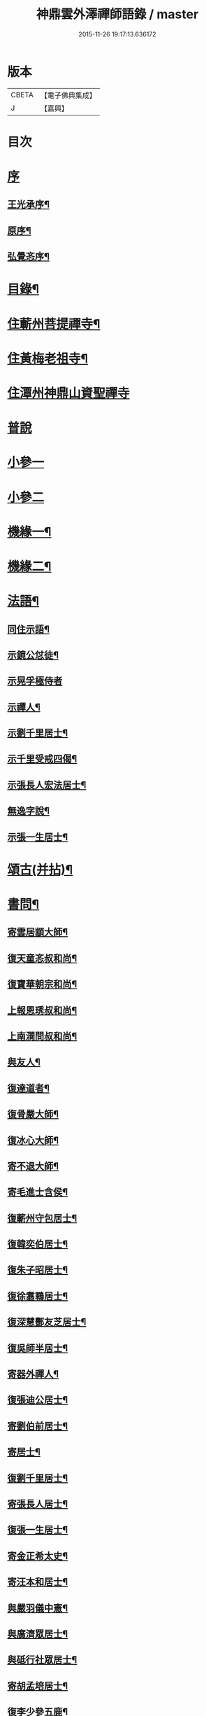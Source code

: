 #+TITLE: 神鼎雲外澤禪師語錄 / master
#+DATE: 2015-11-26 19:17:13.636172
* 版本
 |     CBETA|【電子佛典集成】|
 |         J|【嘉興】    |

* 目次
* [[file:KR6q0463_001.txt::001-0257a1][序]]
** [[file:KR6q0463_001.txt::001-0257a2][王光承序¶]]
** [[file:KR6q0463_001.txt::0258a8][原序¶]]
** [[file:KR6q0463_001.txt::0258c12][弘覺忞序¶]]
* [[file:KR6q0463_001.txt::0259a22][目錄¶]]
* [[file:KR6q0463_001.txt::0259c4][住蘄州菩提禪寺¶]]
* [[file:KR6q0463_002.txt::002-0263c4][住黃梅老祖寺¶]]
* [[file:KR6q0463_003.txt::003-0268a3][住潭州神鼎山資聖禪寺]]
* [[file:KR6q0463_004.txt::004-0272a3][普說]]
* [[file:KR6q0463_005.txt::005-0277b3][小參一]]
* [[file:KR6q0463_006.txt::006-0282a3][小參二]]
* [[file:KR6q0463_007.txt::007-0286b4][機緣一¶]]
* [[file:KR6q0463_008.txt::008-0290b4][機緣二¶]]
* [[file:KR6q0463_008.txt::0292b2][法語¶]]
** [[file:KR6q0463_008.txt::0292b3][同住示語¶]]
** [[file:KR6q0463_008.txt::0292b14][示鏡公怤徒¶]]
** [[file:KR6q0463_008.txt::0292b30][示晃孚極侍者]]
** [[file:KR6q0463_008.txt::0292c11][示禪人¶]]
** [[file:KR6q0463_008.txt::0293a25][示劉千里居士¶]]
** [[file:KR6q0463_008.txt::0294a3][示千里受戒四偈¶]]
** [[file:KR6q0463_008.txt::0294a22][示張長人宏法居士¶]]
** [[file:KR6q0463_008.txt::0294b23][無逸字說¶]]
** [[file:KR6q0463_008.txt::0294c10][示張一生居士¶]]
* [[file:KR6q0463_009.txt::009-0295b4][頌古(并拈)¶]]
* [[file:KR6q0463_010.txt::010-0301c4][書問¶]]
** [[file:KR6q0463_010.txt::010-0301c5][寄雲居顓大師¶]]
** [[file:KR6q0463_010.txt::010-0301c13][復天童忞叔和尚¶]]
** [[file:KR6q0463_010.txt::0302a11][復寶華朝宗和尚¶]]
** [[file:KR6q0463_010.txt::0302a29][上報恩琇叔和尚¶]]
** [[file:KR6q0463_010.txt::0302c17][上南澗問叔和尚¶]]
** [[file:KR6q0463_010.txt::0302c26][與友人¶]]
** [[file:KR6q0463_010.txt::0303a15][復達道者¶]]
** [[file:KR6q0463_010.txt::0303a23][復骨嚴大師¶]]
** [[file:KR6q0463_010.txt::0303b5][復冰心大師¶]]
** [[file:KR6q0463_010.txt::0303b15][寄不退大師¶]]
** [[file:KR6q0463_010.txt::0303b27][寄毛進士含侯¶]]
** [[file:KR6q0463_010.txt::0303c17][復蘄州守包居士¶]]
** [[file:KR6q0463_010.txt::0304a3][復韓奕伯居士¶]]
** [[file:KR6q0463_010.txt::0304a17][復朱子昭居士¶]]
** [[file:KR6q0463_010.txt::0304b2][復徐翥鶤居士¶]]
** [[file:KR6q0463_010.txt::0304b11][復深慧酆友芝居士¶]]
** [[file:KR6q0463_010.txt::0304b22][復吳師半居士¶]]
** [[file:KR6q0463_010.txt::0304c7][寄器外禪人¶]]
** [[file:KR6q0463_010.txt::0304c22][復張迪公居士¶]]
** [[file:KR6q0463_010.txt::0305a12][寄劉伯前居士¶]]
** [[file:KR6q0463_010.txt::0305a25][寄居士¶]]
** [[file:KR6q0463_010.txt::0305b3][復劉千里居士¶]]
** [[file:KR6q0463_010.txt::0306b3][寄張長人居士¶]]
** [[file:KR6q0463_010.txt::0306c24][復張一生居士¶]]
** [[file:KR6q0463_010.txt::0307a27][寄金正希太史¶]]
** [[file:KR6q0463_010.txt::0307b11][寄汪本和居士¶]]
** [[file:KR6q0463_010.txt::0307c2][與嚴羽儀中憲¶]]
** [[file:KR6q0463_010.txt::0307c9][與廣濟眾居士¶]]
** [[file:KR6q0463_010.txt::0307c26][與砥行社眾居士¶]]
** [[file:KR6q0463_010.txt::0308a9][寄胡孟培居士¶]]
** [[file:KR6q0463_010.txt::0308a15][復李少參五鹿¶]]
* [[file:KR6q0463_011.txt::011-0308c4][偈¶]]
** [[file:KR6q0463_011.txt::011-0308c5][閱法華經作偈七首贈　法師¶]]
** [[file:KR6q0463_011.txt::011-0308c20][閱楞嚴經成偈十首贈某法師¶]]
** [[file:KR6q0463_011.txt::0309a11][住山十警策偈¶]]
** [[file:KR6q0463_011.txt::0309a22][閱朝宗和尚指迷錄有感¶]]
** [[file:KR6q0463_011.txt::0309a25][示禪人四賓主話¶]]
** [[file:KR6q0463_011.txt::0309b2][侍者歸鄉省親乞法語¶]]
** [[file:KR6q0463_011.txt::0309b10][惺寂師弟四旬初度以歌贈之¶]]
** [[file:KR6q0463_011.txt::0309b17][又送返姑蘇¶]]
** [[file:KR6q0463_011.txt::0309b21][靈水出院復來求住以偈示之¶]]
** [[file:KR6q0463_011.txt::0309b24][為筏巨濟沙彌剃髮示語¶]]
** [[file:KR6q0463_011.txt::0309b28][示匪一禪人¶]]
** [[file:KR6q0463_011.txt::0309c2][示霞石法偈¶]]
** [[file:KR6q0463_011.txt::0309c7][示曇印法語¶]]
** [[file:KR6q0463_011.txt::0309c13][示禪人¶]]
** [[file:KR6q0463_011.txt::0310b8][示張長人¶]]
** [[file:KR6q0463_011.txt::0310b14][示張玄居¶]]
** [[file:KR6q0463_011.txt::0310b19][示程上觀¶]]
** [[file:KR6q0463_011.txt::0310b23][寄謝李少參五鹿¶]]
** [[file:KR6q0463_011.txt::0310b30][示毛進士含侯]]
** [[file:KR6q0463_011.txt::0310c5][示饒孝廉厥修¶]]
** [[file:KR6q0463_011.txt::0310c8][示居士劉龍友¶]]
** [[file:KR6q0463_011.txt::0310c13][示居士¶]]
* [[file:KR6q0463_011.txt::0311a30][淨土百詠(并序)]]
* [[file:KR6q0463_012.txt::012-0314a4][詩]]
** [[file:KR6q0463_012.txt::012-0314a5][五言古¶]]
*** [[file:KR6q0463_012.txt::012-0314a6][登老祖雙峰¶]]
*** [[file:KR6q0463_012.txt::012-0314a11][神鼎開山¶]]
*** [[file:KR6q0463_012.txt::012-0314a21][晚霽菴前弄月¶]]
*** [[file:KR6q0463_012.txt::012-0314a25][七月望夕步月過山至石鼓峰¶]]
** [[file:KR6q0463_012.txt::0314b1][歌]]
*** [[file:KR6q0463_012.txt::0314b2][快活歌示禪者¶]]
** [[file:KR6q0463_012.txt::0314b12][五言律]]
*** [[file:KR6q0463_012.txt::0314b13][山居¶]]
*** [[file:KR6q0463_012.txt::0314b30][寄伊菴師¶]]
** [[file:KR6q0463_012.txt::0314c3][七言律¶]]
*** [[file:KR6q0463_012.txt::0314c4][匡山別同參諸友¶]]
*** [[file:KR6q0463_012.txt::0314c11][寄徒靈木¶]]
** [[file:KR6q0463_012.txt::0314c15][雜詠四言¶]]
** [[file:KR6q0463_012.txt::0315c10][雜詠五言¶]]
** [[file:KR6q0463_012.txt::0316a10][雜詠六言¶]]
** [[file:KR6q0463_012.txt::0316a23][十二時歌¶]]
** [[file:KR6q0463_012.txt::0316b18][牧牛歌十首¶]]
*** [[file:KR6q0463_012.txt::0316b19][尋牛¶]]
*** [[file:KR6q0463_012.txt::0316b22][見跡¶]]
*** [[file:KR6q0463_012.txt::0316b25][見牛¶]]
*** [[file:KR6q0463_012.txt::0316b28][得牛¶]]
*** [[file:KR6q0463_012.txt::0316b30][牧養]]
*** [[file:KR6q0463_012.txt::0316c4][騎歸¶]]
*** [[file:KR6q0463_012.txt::0316c7][存人¶]]
*** [[file:KR6q0463_012.txt::0316c10][俱忘¶]]
*** [[file:KR6q0463_012.txt::0316c13][還源¶]]
*** [[file:KR6q0463_012.txt::0316c16][入廛¶]]
** [[file:KR6q0463_012.txt::0316c19][山居雜詠¶]]
* [[file:KR6q0463_013.txt::013-0318c4][雜著¶]]
** [[file:KR6q0463_013.txt::013-0318c4][論]]
*** [[file:KR6q0463_013.txt::013-0318c5][端本論¶]]
** [[file:KR6q0463_013.txt::0319a30][說]]
*** [[file:KR6q0463_013.txt::0319a30][無住字說]]
** [[file:KR6q0463_013.txt::0319b21][序]]
*** [[file:KR6q0463_013.txt::0319b22][砥行社序¶]]
** [[file:KR6q0463_013.txt::0319c20][銘]]
*** [[file:KR6q0463_013.txt::0319c21][借獨菴銘¶]]
*** [[file:KR6q0463_013.txt::0319c26][座右銘¶]]
** [[file:KR6q0463_013.txt::0320a11][像贊]]
*** [[file:KR6q0463_013.txt::0320a12][阿彌陀佛像贊(二首)¶]]
*** [[file:KR6q0463_013.txt::0320a20][觀音大士出山像贊(三首)¶]]
*** [[file:KR6q0463_013.txt::0320a30][文殊大士出山像贊]]
*** [[file:KR6q0463_013.txt::0320b7][普賢大士出山像贊¶]]
*** [[file:KR6q0463_013.txt::0320b12][題過海羅漢卷贊¶]]
*** [[file:KR6q0463_013.txt::0320b16][題布袋和尚像贊¶]]
*** [[file:KR6q0463_013.txt::0320b20][初祖像贊¶]]
*** [[file:KR6q0463_013.txt::0320b26][黃檗無念大師像贊¶]]
*** [[file:KR6q0463_013.txt::0320b30][雲棲師太像贊]]
*** [[file:KR6q0463_013.txt::0320c5][天童悟和尚像贊(二首)¶]]
*** [[file:KR6q0463_013.txt::0320c15][磬山天隱師翁像贊¶]]
*** [[file:KR6q0463_013.txt::0320c19][蘇州報國院茂林和尚像贊¶]]
*** [[file:KR6q0463_013.txt::0320c23][陽山先師授和尚像贊(二首)¶]]
*** [[file:KR6q0463_013.txt::0321a6][自題像贊¶]]
** [[file:KR6q0463_013.txt::0321b12][募疏¶]]
*** [[file:KR6q0463_013.txt::0321b13][住匡山漢王峰募米疏¶]]
*** [[file:KR6q0463_013.txt::0321b23][住匡山靜室募米疏¶]]
*** [[file:KR6q0463_013.txt::0321b30][接引菴留休夏募緣疏¶]]
*** [[file:KR6q0463_013.txt::0321c9][眾禪叢米同居乞疏¶]]
*** [[file:KR6q0463_013.txt::0321c15][擇隱募疏¶]]
*** [[file:KR6q0463_013.txt::0322a2][老祖募緣疏¶]]
*** [[file:KR6q0463_013.txt::0322a16][募結制資糧疏¶]]
*** [[file:KR6q0463_013.txt::0322a24][神鼎修造募疏¶]]
*** [[file:KR6q0463_013.txt::0322b7][為禪人題募衣單¶]]
*** [[file:KR6q0463_013.txt::0322b12][化麥引¶]]
*** [[file:KR6q0463_013.txt::0322b15][化燈油引¶]]
*** [[file:KR6q0463_013.txt::0322b26][化荳引¶]]
*** [[file:KR6q0463_013.txt::0322b30][募茶疏¶]]
*** [[file:KR6q0463_013.txt::0322c6][募修浴堂疏¶]]
** [[file:KR6q0463_013.txt::0322c15][拈香¶]]
*** [[file:KR6q0463_013.txt::0322c16][浴佛¶]]
*** [[file:KR6q0463_013.txt::0323a13][陽山先和尚周年忌辰設供拈香¶]]
*** [[file:KR6q0463_013.txt::0323b15][祭磬山第二代先師授和尚文¶]]
** [[file:KR6q0463_013.txt::0323c5][佛事¶]]
*** [[file:KR6q0463_013.txt::0323c6][齋堂上梁法語¶]]
*** [[file:KR6q0463_013.txt::0323c12][為石航楫禪人舉火¶]]
*** [[file:KR6q0463_013.txt::0323c19][為中牧修侍者舉火¶]]
*** [[file:KR6q0463_013.txt::0323c29][為介竑達禪人起龕舉火¶]]
* [[file:KR6q0463_014.txt::014-0324b4][妄刻續燈諸錄說¶]]
* [[file:KR6q0463_014.txt::0325a30][散話上]]
* [[file:KR6q0463_015.txt::015-0329c4][散話下¶]]
* [[file:KR6q0463_015.txt::0335b2][神鼎雲外澤禪師傳¶]]
* 卷
** [[file:KR6q0463_001.txt][神鼎雲外澤禪師語錄 1]]
** [[file:KR6q0463_002.txt][神鼎雲外澤禪師語錄 2]]
** [[file:KR6q0463_003.txt][神鼎雲外澤禪師語錄 3]]
** [[file:KR6q0463_004.txt][神鼎雲外澤禪師語錄 4]]
** [[file:KR6q0463_005.txt][神鼎雲外澤禪師語錄 5]]
** [[file:KR6q0463_006.txt][神鼎雲外澤禪師語錄 6]]
** [[file:KR6q0463_007.txt][神鼎雲外澤禪師語錄 7]]
** [[file:KR6q0463_008.txt][神鼎雲外澤禪師語錄 8]]
** [[file:KR6q0463_009.txt][神鼎雲外澤禪師語錄 9]]
** [[file:KR6q0463_010.txt][神鼎雲外澤禪師語錄 10]]
** [[file:KR6q0463_011.txt][神鼎雲外澤禪師語錄 11]]
** [[file:KR6q0463_012.txt][神鼎雲外澤禪師語錄 12]]
** [[file:KR6q0463_013.txt][神鼎雲外澤禪師語錄 13]]
** [[file:KR6q0463_014.txt][神鼎雲外澤禪師語錄 14]]
** [[file:KR6q0463_015.txt][神鼎雲外澤禪師語錄 15]]
